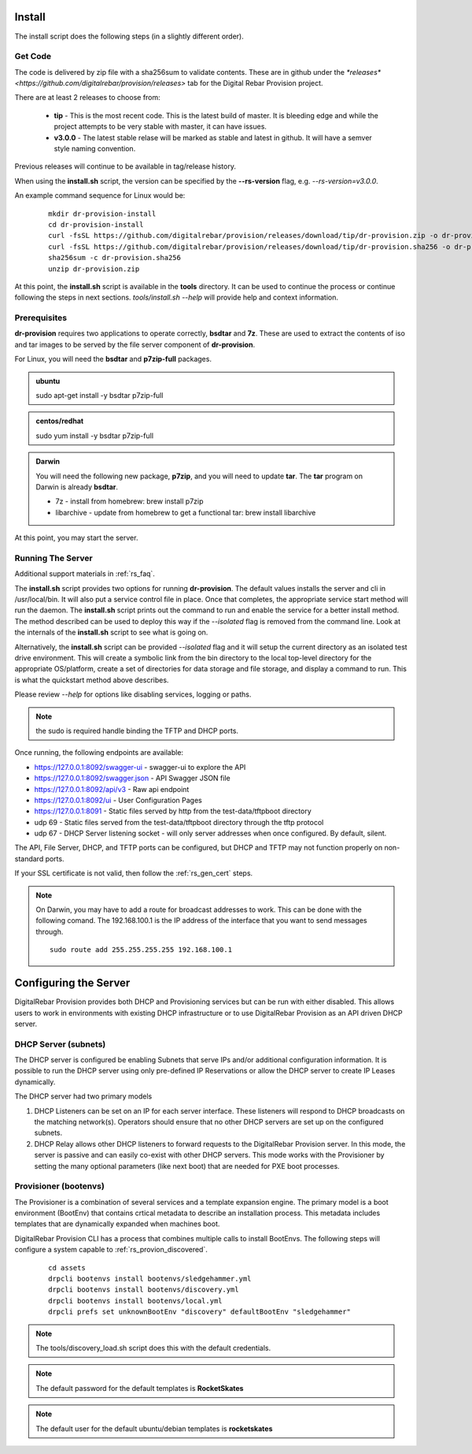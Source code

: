 .. Copyright (c) 2017 RackN Inc.
.. Licensed under the Apache License, Version 2.0 (the "License");
.. DigitalRebar Provision documentation under Digital Rebar master license
.. index::
  pair: DigitalRebar Provision; Install

.. _rs_install:

Install
~~~~~~~

The install script does the following steps (in a slightly different order).

Get Code
--------

The code is delivered by zip file with a sha256sum to validate contents.  These are in github under the
`*releases* <https://github.com/digitalrebar/provision/releases>` tab for the Digital Rebar Provision project.

There are at least 2 releases to choose from:

  * **tip** - This is the most recent code.  This is the latest build of master.  It is bleeding edge and while the project attempts to be very stable with master, it can have issues.
  * **v3.0.0** - The latest stable relase will be marked as stable and latest in github.  It will have a semver style naming convention.

Previous releases will continue to be available in tag/release history.

When using the **install.sh** script, the version can be specified by the **--rs-version** flag, e.g. *--rs-version=v3.0.0*.

An example command sequence for Linux would be:

  ::

    mkdir dr-provision-install
    cd dr-provision-install
    curl -fsSL https://github.com/digitalrebar/provision/releases/download/tip/dr-provision.zip -o dr-provision.zip
    curl -fsSL https://github.com/digitalrebar/provision/releases/download/tip/dr-provision.sha256 -o dr-provision.sha256
    sha256sum -c dr-provision.sha256
    unzip dr-provision.zip

At this point, the **install.sh** script is available in the **tools** directory.  It can be used to continue the process or
continue following the steps in next sections.  *tools/install.sh --help* will provide help and context information.

Prerequisites
-------------

**dr-provision** requires two applications to operate correctly, **bsdtar** and **7z**.  These are used to extract the contents
of iso and tar images to be served by the file server component of **dr-provision**.

For Linux, you will need the **bsdtar** and **p7zip-full** packages.

.. admonition:: ubuntu

  sudo apt-get install -y bsdtar p7zip-full

.. admonition:: centos/redhat

  sudo yum install -y bsdtar p7zip-full

.. admonition:: Darwin

  You will need the following new package, **p7zip**, and you will need to update **tar**.  The **tar** program on Darwin
  is already **bsdtar**.

  * 7z - install from homebrew: brew install p7zip
  * libarchive - update from homebrew to get a functional tar: brew install libarchive

At this point, you may start the server.

Running The Server
------------------

Additional support materials in :ref:`rs_faq`.

The **install.sh** script provides two options for running **dr-provision**.  The default values installs the
server and cli in /usr/local/bin.  It will also put a service control file in place.  Once that completes,
the appropriate service start method will run the daemon.  The **install.sh** script prints out the command to run
and enable the service for a better install method.  The method described can be used to deploy this way if the
*--isolated* flag is removed from the command line.  Look at the internals of the **install.sh** script to see what
is going on.

Alternatively, the **install.sh** script can be provided *--isolated* flag and it will setup the current directory
as an isolated test drive environment.  This will create a symbolic link from the bin directory to the local top-level
directory for the appropriate OS/platform, create a set of directories for data storage and file storage, and
display a command to run.  This is what the quickstart method above describes.

Please review `--help` for options like disabling services, logging or paths.

.. note:: the sudo is required handle binding the TFTP and DHCP ports.

Once running, the following endpoints are available:

* https://127.0.0.1:8092/swagger-ui - swagger-ui to explore the API
* https://127.0.0.1:8092/swagger.json - API Swagger JSON file
* https://127.0.0.1:8092/api/v3 - Raw api endpoint
* https://127.0.0.1:8092/ui - User Configuration Pages
* https://127.0.0.1:8091 - Static files served by http from the test-data/tftpboot directory
* udp 69 - Static files served from the test-data/tftpboot directory through the tftp protocol
* udp 67 - DHCP Server listening socket - will only server addresses when once configured.  By default, silent.

The API, File Server, DHCP, and TFTP ports can be configured, but DHCP and TFTP may not function properly on non-standard ports.

If your SSL certificate is not valid, then follow the :ref:`rs_gen_cert` steps.

.. note:: On Darwin, you may have to add a route for broadcast addresses to work.  This can be done with the following comand.  The 192.168.100.1 is the IP address of the interface that you want to send messages through.

  ::

    sudo route add 255.255.255.255 192.168.100.1


Configuring the Server
~~~~~~~~~~~~~~~~~~~~~~

DigitalRebar Provision provides both DHCP and Provisioning services but can be run with either disabled.  This allows users to work in environments with existing DHCP infrastructure or to use DigitalRebar Provision as an API driven DHCP server.

DHCP Server (subnets)
---------------------

The DHCP server is configured be enabling Subnets that serve IPs and/or additional configuration information.  It is possible to run the DHCP server using only pre-defined IP Reservations or allow the DHCP server to create IP Leases dynamically.

The DHCP server had two primary models

#. DHCP Listeners can be set on an IP for each server interface.  These listeners will respond to DHCP broadcasts on the matching network(s).  Operators should ensure that no other DHCP servers are set up on the configured subnets.

#. DHCP Relay allows other DHCP listeners to forward requests to the DigitalRebar Provision server.  In this mode, the server is passive and can easily co-exist with other DHCP servers.  This mode works with the Provisioner by setting the many optional parameters (like next boot) that are needed for PXE boot processes.

Provisioner (bootenvs)
----------------------

The Provisioner is a combination of several services and a template expansion engine.  The primary model is a boot environment (BootEnv) that contains crtical metadata to describe an installation process.  This metadata includes templates that are dynamically expanded when machines boot.

DigitalRebar Provision CLI has a process that combines multiple calls to install BootEnvs.  The following steps will configure a system capable to :ref:`rs_provion_discovered`.

  ::

    cd assets
    drpcli bootenvs install bootenvs/sledgehammer.yml
    drpcli bootenvs install bootenvs/discovery.yml
    drpcli bootenvs install bootenvs/local.yml
    drpcli prefs set unknownBootEnv "discovery" defaultBootEnv "sledgehammer"

.. note:: The tools/discovery_load.sh script does this with the default credentials.



.. note:: The default password for the default templates is **RocketSkates**

.. note:: The default user for the default ubuntu/debian templates is **rocketskates**
